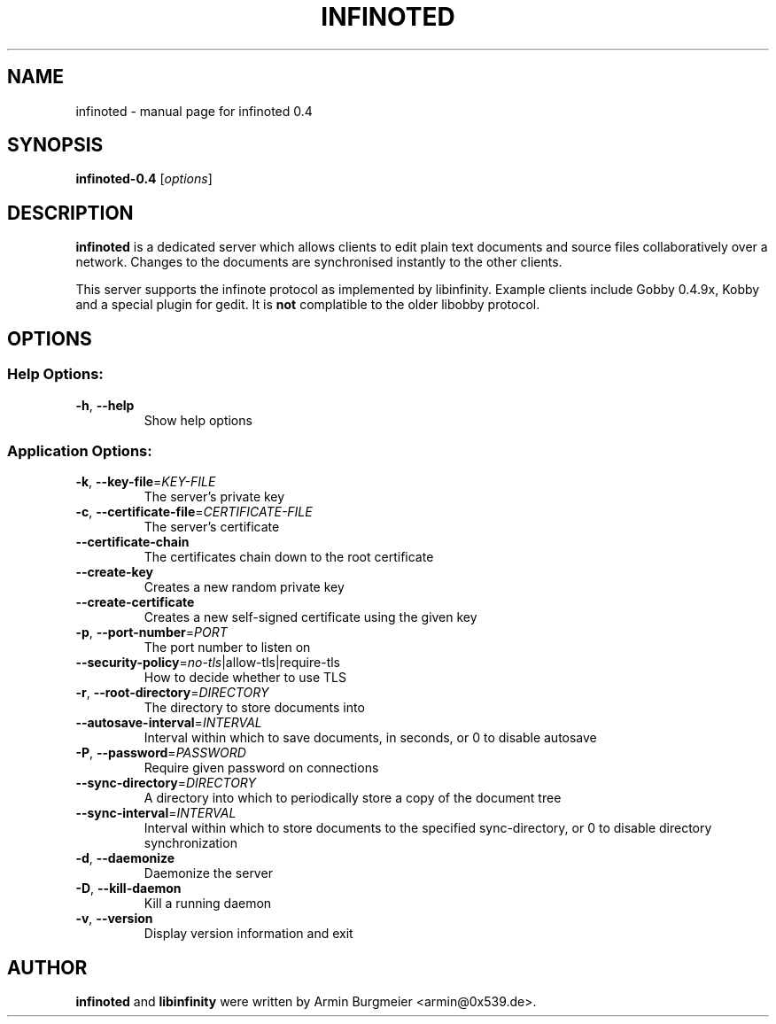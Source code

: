 .TH INFINOTED "1" "January 2011" "infinoted 0.4" "User Commands"
.SH NAME
infinoted \- manual page for infinoted 0.4
.SH SYNOPSIS
.B infinoted\-0.4
.RI [ options ]
.SH DESCRIPTION
.B infinoted
is a dedicated server which allows clients to edit plain text documents and
source files collaboratively over a network. Changes to the documents are
synchronised instantly to the other clients.
.PP
This server supports the infinote protocol as implemented by libinfinity.
Example clients include Gobby 0.4.9x, Kobby and a special plugin for gedit.
It is
.B not
complatible to the older libobby protocol.
.SH OPTIONS
.SS "Help Options:"
.TP
\fB\-h\fR, \fB\-\-help\fR
Show help options
.SS "Application Options:"
.TP
\fB\-k\fR, \fB\-\-key\-file\fR=\fIKEY\-FILE\fR
The server's private key
.TP
\fB\-c\fR, \fB\-\-certificate\-file\fR=\fICERTIFICATE\-FILE\fR
The server's certificate
.TP
\fB\-\-certificate\-chain\fR
The certificates chain down to the root certificate
.TP
\fB\-\-create\-key\fR
Creates a new random private key
.TP
\fB\-\-create\-certificate\fR
Creates a new self\-signed certificate using the given key
.TP
\fB\-p\fR, \fB\-\-port\-number\fR=\fIPORT\fR
The port number to listen on
.TP
\fB\-\-security\-policy\fR=\fIno\-tls\fR|allow\-tls|require\-tls
How to decide whether to use TLS
.TP
\fB\-r\fR, \fB\-\-root\-directory\fR=\fIDIRECTORY\fR
The directory to store documents into
.TP
\fB\-\-autosave\-interval\fR=\fIINTERVAL\fR
Interval within which to save documents, in seconds, or 0 to disable autosave
.TP
\fB\-P\fR, \fB\-\-password\fR=\fIPASSWORD\fR
Require given password on connections
.TP
\fB\-\-sync\-directory\fR=\fIDIRECTORY\fR
A directory into which to periodically store a copy of the document tree
.TP
\fB\-\-sync\-interval\fR=\fIINTERVAL\fR
Interval within which to store documents to the specified sync\-directory, or 0 to disable directory synchronization
.TP
\fB\-d\fR, \fB\-\-daemonize\fR
Daemonize the server
.TP
\fB\-D\fR, \fB\-\-kill\-daemon\fR
Kill a running daemon
.TP
\fB\-v\fR, \fB\-\-version\fR
Display version information and exit
.SH AUTHOR
.B infinoted
and
.B libinfinity
were written by Armin Burgmeier <armin@0x539.de>.

